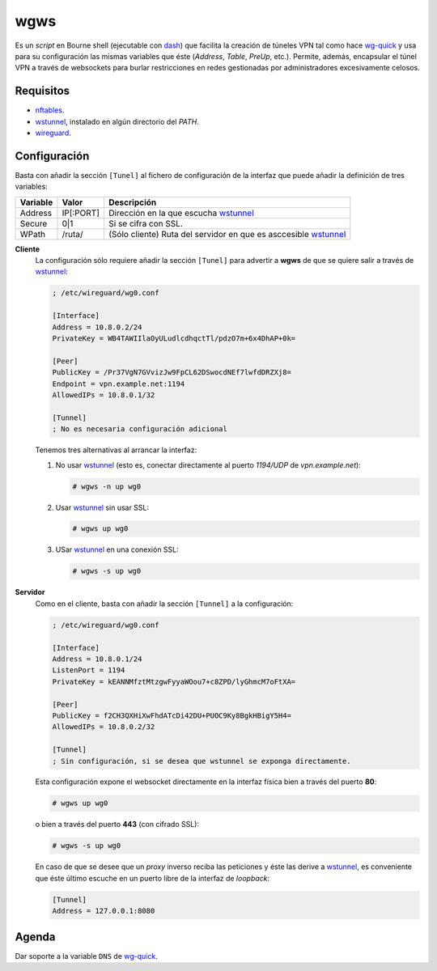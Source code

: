wgws
****
Es un *script* en Bourne shell (ejecutable con dash_) que facilita la creación
de túneles VPN tal como hace `wg-quick`_ y usa para su configuración las mismas
variables que éste (*Address*, *Table*, *PreUp*, etc.). Permite, además,
encapsular el túnel VPN a través de websockets para burlar restricciones en
redes gestionadas por administradores excesivamente celosos.

Requisitos
==========
* nftables_.
* wstunnel_, instalado en algún directorio del *PATH*.
* wireguard_.

Configuración
=============
Basta con añadir la sección ``[Tunel]`` al fichero de configuración de la
interfaz que puede añadir la definición de tres variables:

========= ============= =================================================================
Variable   Valor         Descripción
========= ============= =================================================================
Address     IP[:PORT]    Dirección en la que escucha wstunnel_
Secure      0|1          Si se cifra con SSL.
WPath       /ruta/       (Sólo cliente) Ruta del servidor en que es asccesible wstunnel_
========= ============= =================================================================

**Cliente**
   La configuración sólo requiere añadir la sección ``[Tunel]`` para advertir a **wgws**
   de que se quiere salir a través de wstunnel_:

   .. code-block:: ini

      ; /etc/wireguard/wg0.conf

      [Interface]
      Address = 10.8.0.2/24
      PrivateKey = WB4TAWIIlaOyULudlcdhqctTl/pdzO7m+6x4DhAP+0k=

      [Peer]
      PublicKey = /Pr37VgN7GVvizJw9FpCL62DSwocdNEf7lwfdDRZXj8=
      Endpoint = vpn.example.net:1194
      AllowedIPs = 10.8.0.1/32

      [Tunnel]
      ; No es necesaria configuración adicional

   Tenemos tres alternativas al arrancar la interfaz:

   #. No usar wstunnel_ (esto es, conectar directamente al puerto *1194/UDP* de
      *vpn.example.net*):

      .. code-block:: console

         # wgws -n up wg0

   #. Usar wstunnel_ sin usar SSL:

      .. code-block:: console

         # wgws up wg0

   #. USar wstunnel_ en una conexión SSL:

      .. code-block:: console

         # wgws -s up wg0

**Servidor**
   Como en el cliente, basta con añadir la sección ``[Tunnel]`` a la configuración:

   .. code-block:: ini

      ; /etc/wireguard/wg0.conf

      [Interface]
      Address = 10.8.0.1/24
      ListenPort = 1194
      PrivateKey = kEANNMfztMtzgwFyyaWOou7+c8ZPD/lyGhmcM7oFtXA=

      [Peer]
      PublicKey = f2CH3QXHiXwFhdATcDi42DU+PUOC9Ky8BgkHBigY5H4=
      AllowedIPs = 10.8.0.2/32

      [Tunnel]
      ; Sin configuración, si se desea que wstunnel se exponga directamente.

   Esta configuración expone el websocket directamente en la interfaz física
   bien a través del puerto **80**:

   .. code-block:: console

      # wgws up wg0

   o bien a través del puerto **443** (con cifrado SSL):

   .. code-block:: console

      # wgws -s up wg0

   En caso de que se desee que un *proxy* inverso reciba las peticiones y éste
   las derive a wstunnel_, es conveniente que éste último escuche en un puerto
   libre de la interfaz de *loopback*:

   .. code-block:: ini

      [Tunnel]
      Address = 127.0.0.1:8080

Agenda
======
Dar soporte a la variable ``DNS`` de `wg-quick`_.

.. _wireguard: https://www.wireguard.com/
.. _wstunnel: https://github.com/erebe/wstunnel
.. _nftables: https://wiki.nftables.org/wiki-nftables/index.php/Main_Page
.. _dash: http://gondor.apana.org.au/~herbert/dash/
.. _wg-quick: https://manpages.debian.org/unstable/wireguard-tools/wg-quick.8.en.html
